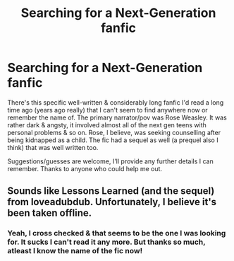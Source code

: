 #+TITLE: Searching for a Next-Generation fanfic

* Searching for a Next-Generation fanfic
:PROPERTIES:
:Score: 2
:DateUnix: 1587134784.0
:DateShort: 2020-Apr-17
:FlairText: What's That Fic?
:END:
There's this specific well-written & considerably long fanfic I'd read a long time ago (years ago really) that I can't seem to find anywhere now or remember the name of. The primary narrator/pov was Rose Weasley. It was rather dark & angsty, it involved almost all of the next gen teens with personal problems & so on. Rose, I believe, was seeking counselling after being kidnapped as a child. The fic had a sequel as well (a prequel also I think) that was well written too.

Suggestions/guesses are welcome, I'll provide any further details I can remember. Thanks to anyone who could help me out.


** Sounds like Lessons Learned (and the sequel) from loveadubdub. Unfortunately, I believe it's been taken offline.
:PROPERTIES:
:Author: solarityy
:Score: 1
:DateUnix: 1587135065.0
:DateShort: 2020-Apr-17
:END:

*** Yeah, I cross checked & that seems to be the one I was looking for. It sucks I can't read it any more. But thanks so much, atleast I know the name of the fic now!
:PROPERTIES:
:Score: 1
:DateUnix: 1587135562.0
:DateShort: 2020-Apr-17
:END:
